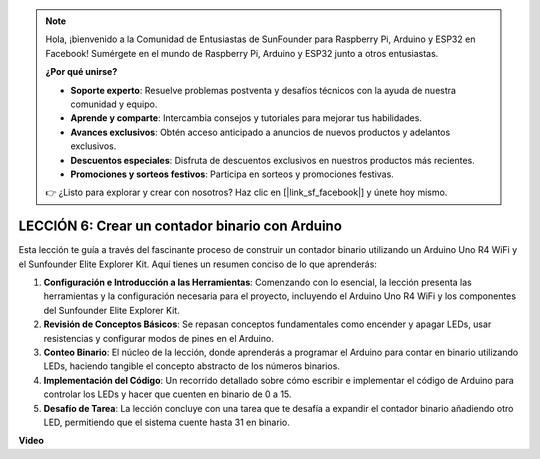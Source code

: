 .. note::

    Hola, ¡bienvenido a la Comunidad de Entusiastas de SunFounder para Raspberry Pi, Arduino y ESP32 en Facebook! Sumérgete en el mundo de Raspberry Pi, Arduino y ESP32 junto a otros entusiastas.

    **¿Por qué unirse?**

    - **Soporte experto**: Resuelve problemas postventa y desafíos técnicos con la ayuda de nuestra comunidad y equipo.
    - **Aprende y comparte**: Intercambia consejos y tutoriales para mejorar tus habilidades.
    - **Avances exclusivos**: Obtén acceso anticipado a anuncios de nuevos productos y adelantos exclusivos.
    - **Descuentos especiales**: Disfruta de descuentos exclusivos en nuestros productos más recientes.
    - **Promociones y sorteos festivos**: Participa en sorteos y promociones festivas.

    👉 ¿Listo para explorar y crear con nosotros? Haz clic en [|link_sf_facebook|] y únete hoy mismo.

LECCIÓN 6: Crear un contador binario con Arduino
=====================================================

Esta lección te guía a través del fascinante proceso de construir un contador binario utilizando un Arduino Uno R4 WiFi y el Sunfounder Elite Explorer Kit. Aquí tienes un resumen conciso de lo que aprenderás:

1. **Configuración e Introducción a las Herramientas**: Comenzando con lo esencial, la lección presenta las herramientas y la configuración necesaria para el proyecto, incluyendo el Arduino Uno R4 WiFi y los componentes del Sunfounder Elite Explorer Kit.
2. **Revisión de Conceptos Básicos**: Se repasan conceptos fundamentales como encender y apagar LEDs, usar resistencias y configurar modos de pines en el Arduino.
3. **Conteo Binario**: El núcleo de la lección, donde aprenderás a programar el Arduino para contar en binario utilizando LEDs, haciendo tangible el concepto abstracto de los números binarios.
4. **Implementación del Código**: Un recorrido detallado sobre cómo escribir e implementar el código de Arduino para controlar los LEDs y hacer que cuenten en binario de 0 a 15.
5. **Desafío de Tarea**: La lección concluye con una tarea que te desafía a expandir el contador binario añadiendo otro LED, permitiendo que el sistema cuente hasta 31 en binario.


**Video**

.. raw:: html

    <iframe width="700" height="500" src="https://www.youtube.com/embed/KEtut8pzXZA?si=o9Q1tTC1X1B9teef" title="Reproductor de video de YouTube" frameborder="0" allow="accelerometer; autoplay; clipboard-write; encrypted-media; gyroscope; picture-in-picture; web-share" allowfullscreen></iframe>

